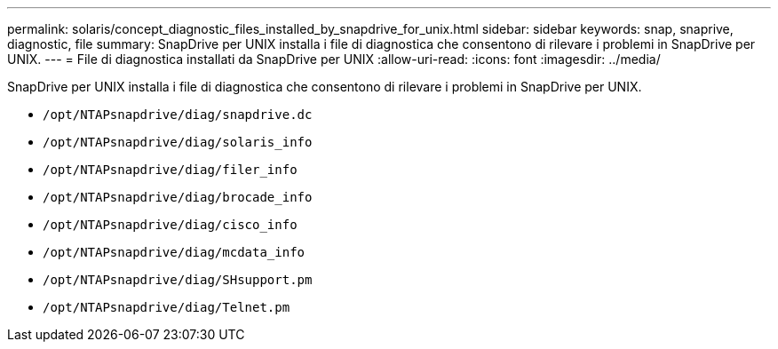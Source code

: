 ---
permalink: solaris/concept_diagnostic_files_installed_by_snapdrive_for_unix.html 
sidebar: sidebar 
keywords: snap, snaprive, diagnostic, file 
summary: SnapDrive per UNIX installa i file di diagnostica che consentono di rilevare i problemi in SnapDrive per UNIX. 
---
= File di diagnostica installati da SnapDrive per UNIX
:allow-uri-read: 
:icons: font
:imagesdir: ../media/


[role="lead"]
SnapDrive per UNIX installa i file di diagnostica che consentono di rilevare i problemi in SnapDrive per UNIX.

* `/opt/NTAPsnapdrive/diag/snapdrive.dc`
* `/opt/NTAPsnapdrive/diag/solaris_info`
* `/opt/NTAPsnapdrive/diag/filer_info`
* `/opt/NTAPsnapdrive/diag/brocade_info`
* `/opt/NTAPsnapdrive/diag/cisco_info`
* `/opt/NTAPsnapdrive/diag/mcdata_info`
* `/opt/NTAPsnapdrive/diag/SHsupport.pm`
* `/opt/NTAPsnapdrive/diag/Telnet.pm`


